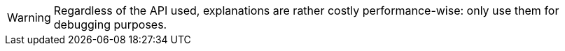 [WARNING]
====
Regardless of the API used, explanations are rather costly performance-wise:
only use them for debugging purposes.
====
